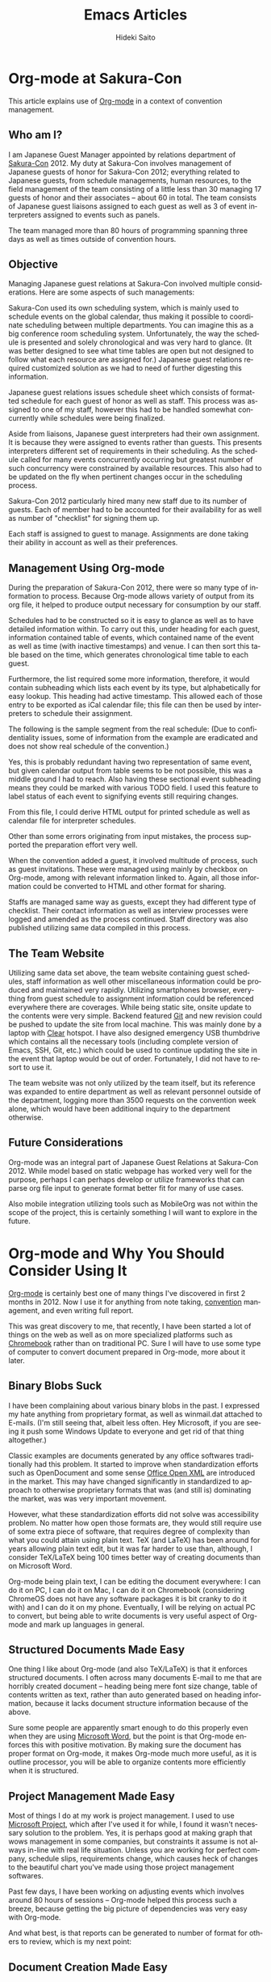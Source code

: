 # -*- coding: utf-8-unix -*-
#+TITLE:     Emacs Articles
#+AUTHOR:    Hideki Saito
#+EMAIL:     hidekis@gmail.com
#+DESCRIPTION: Selected articles about Emacs by Hideki Saito
#+KEYWORDS: Emacs, article, opinion, essay, software 
#+HTML_HEAD: <link rel="stylesheet" type="text/css" href="style.css" />
#+HTML_HEAD: <script type="text/javascript">
#+HTML_HEAD:   (function(i,s,o,g,r,a,m){i['GoogleAnalyticsObject']=r;i[r]=i[r]||function(){
#+HTML_HEAD:   (i[r].q=i[r].q||[]).push(arguments)},i[r].l=1*new Date();a=s.createElement(o),
#+HTML_HEAD:   m=s.getElementsByTagName(o)[0];a.async=1;a.src=g;m.parentNode.insertBefore(a,m)
#+HTML_HEAD:   })(window,document,'script','//www.google-analytics.com/analytics.js','ga');
#+HTML_HEAD: 
#+HTML_HEAD:   ga('create', 'UA-114515-36', 'hclippr.org');
#+HTML_HEAD:   ga('send', 'pageview');
#+HTML_HEAD: 
#+HTML_HEAD: </script>
#+LANGUAGE:  en
#+OPTIONS:   H:3 num:nil toc:1 \n:nil @:t ::t |:t ^:t -:t f:t *:t <:t
#+OPTIONS:   TeX:t LaTeX:t skip:nil d:nil todo:t pri:nil tags:not-in-toc
#+INFOJS_OPT: view:nil toc:nil ltoc:t mouse:underline buttons:0 path:http://orgmode.org/org-info.js
#+EXPORT_SELECT_TAGS: export
#+EXPORT_EXCLUDE_TAGS: noexport
#+LINK_UP: index.html
#+LINK_HOME: index.html
#+XSLT:

* Org-mode at Sakura-Con
This article explains use of [[http://www.orgmode.org/][Org-mode]] in a context of convention management.

** Who am I?
I am Japanese Guest Manager appointed by relations department of [[http://www.sakuracon.org/][Sakura-Con]] 2012. My duty at Sakura-Con involves management of Japanese guests of honor for Sakura-Con 2012; everything related to Japanese guests, from schedule managements, human resources, to the field management of the team consisting of a little less than 30 managing 17 guests of honor and their associates -- about 60 in total. The team consists of Japanese guest liaisons assigned to each guest as well as 3 of event interpreters assigned to events such as panels.

The team managed more than 80 hours of programming spanning three days as well as times outside of convention hours.

** Objective
Managing Japanese guest relations at Sakura-Con involved multiple considerations. Here are some aspects of such managements:

Sakura-Con used its own scheduling system, which is mainly used to schedule events on the global calendar, thus making it possible to coordinate scheduling between multiple departments. You can imagine this as a big conference room scheduling system. Unfortunately, the way the schedule is presented and solely chronological and was very hard to glance. (It was better designed to see what time tables are open but not designed to follow what each resource are assigned for.) Japanese guest relations required customized solution as we had to need of further digesting this information.

Japanese guest relations issues schedule sheet which consists of formatted schedule for each guest of honor as well as staff. This process was assigned to one of my staff, however this had to be handled somewhat concurrently while schedules were being finalized.

Aside from liaisons, Japanese guest interpreters had their own assignment. It is because they were assigned to events rather than guests. This presents interpreters different set of requirements in their scheduling. As the schedule called for many events concurrently occurring but greatest number of such concurrency were constrained by available resources. This also had to be updated on the fly when pertinent changes occur in the scheduling process.

Sakura-Con 2012 particularly hired many new staff due to its number of guests. Each of member had to be accounted for their availability for as well as number of "checklist" for signing them up.

Each staff is assigned to guest to manage. Assignments are done taking their ability in account as well as their preferences.

** Management Using Org-mode
During the preparation of Sakura-Con 2012, there were so many type of information to process. Because Org-mode allows variety of output from its org file, it helped to produce output necessary for consumption by our staff.

Schedules had to be constructed so it is easy to glance as well as to have detailed information within. To carry out this, under heading for each guest, information contained table of events, which contained name of the event as well as time (with inactive timestamps) and venue. I can then sort this table based on the time, which generates chronological time table to each guest.

Furthermore, the list required some more information, therefore, it would contain subheading which lists each event by its type, but alphabetically for easy lookup.
This heading had active timestamp. This allowed each of those entry to be exported as iCal calendar file; this file can then be used by interpreters to schedule their assignment.

The following is the sample segment from the real schedule: (Due to confidentiality issues, some of information from the example are eradicated and does not show real schedule of the convention.)

#+CAPTION: Example of the schedule entry
#+ATTR_HTML: class="screenshot" alt="Example of the schedule entry" title="Example of the schedule entry" style="width: 90%; height: 90%;"
[[file:org-mode-at-sakura-con-schedule.png]]

Yes, this is probably redundant having two representation of same event, but given calendar output from table seems to be not possible, this was a middle ground I had to reach.
Also having these sectional event subheading means they could be marked with various TODO field. I used this feature to label status of each event to signifying events still requiring changes.

From this file, I could derive HTML output for printed schedule as well as calendar file for interpreter schedules.

Other than some errors originating from input mistakes, the process supported the preparation effort very well.

When the convention added a guest, it involved multitude of process, such as guest invitations. These were managed using mainly by checkbox on Org-mode, among with relevant information linked to. Again, all those information could be converted to HTML and other format for sharing.

Staffs are managed same way as guests, except they had different type of checklist. Their contact information as well as interview processes were logged and amended as the process continued. Staff directory was also published utilizing same data compiled in this process.

** The Team Website
Utilizing same data set above, the team website containing guest schedules, staff information as well other miscellaneous information could be produced and maintained very rapidly. Utilizing smartphones browser, everything from guest schedule to assignment information could be referenced everywhere there are coverages. While being static site, onsite update to the contents were very simple. Backend featured [[http://www.git-scm.com/][Git]] and new revision could be pushed to update the site from local machine. This was mainly done by a laptop with [[http://www.clear.com/][Clear]] hotspot. I have also designed emergency USB thumbdrive which contains all the necessary tools (including complete version of Emacs, SSH, Git, etc.) which could be used to continue updating the site in the event that laptop would be out of order. Fortunately, I did not have to resort to use it.

The team website was not only utilized by the team itself, but its reference was expanded to entire department as well as relevant personnel outside of the department, logging more than 3500 requests on the convention week alone, which would have been additional inquiry to the department otherwise.

** Future Considerations
Org-mode was an integral part of Japanese Guest Relations at Sakura-Con 2012. While model based on static webpage has worked very well for the purpose, perhaps I can perhaps develop or utilize frameworks that can parse org file input to generate format better fit for many of use cases.

Also mobile integration utilizing tools such as MobileOrg was not within the scope of the project, this is certainly something I will want to explore in the future.

* Org-mode and Why You Should Consider Using It
[[http://www.orgmode.org/][Org-mode]] is certainly best one of many things I've discovered in first 2 months in 2012. Now I use it for anything from note taking, [[http://www.sakuracon.org/][convention]] management, and even writing full report.

This was great discovery to me, that recently, I have been started a lot of things on the web as well as on more specialized platforms such as [[http://www.google.com/intl/en/chromebook/][Chromebook]] rather than on traditional PC. Sure I will have to use some type of computer to convert document prepared in Org-mode, more about it later.

** Binary Blobs Suck
I have been complaining about various binary blobs in the past. I expressed my hate anything from proprietary format, as well as winmail.dat attached to E-mails. (I'm still seeing that, albeit less often. Hey Microsoft, if you are seeing it push some Windows Update to everyone and get rid of that thing altogether.)

Classic examples are documents generated by any office softwares traditionally had this problem. It started to improve when standardization efforts such as OpenDocument and some sense [[http://www.ecma-international.org/publications/standards/Ecma-376.htm][Office Open XML]] are introduced in the market. This may have changed significantly in standardized to approach to otherwise proprietary formats that was (and still is) dominating the market, was was very important movement.

However, what these standardization efforts did not solve was accessibility problem. No matter how open those formats are, they would still require use of some extra piece of software, that requires degree of complexity than what you could attain using plain text. TeX (and LaTeX) has been around for years allowing plain text edit, but it was far harder to use than, although, I consider TeX/LaTeX being 100 times better way of creating documents than on Microsoft Word.

Org-mode being plain text, I can be editing the document everywhere: I can do it on PC, I can do it on Mac, I can do it on Chromebook (considering ChromeOS does not have any software packages it is bit cranky to do it with) and I can do it on my phone. Eventually, I will be relying on actual PC to convert, but being able to write documents is very useful aspect of Org-mode and mark up languages in general.

** Structured Documents Made Easy
One thing I like about Org-mode (and also TeX/LaTeX) is that it enforces structured documents. I often across many documents E-mail to me that are horribly created document – heading being mere font size change, table of contents written as text, rather than auto generated based on heading information, because it lacks document structure information because of the above.

Sure some people are apparently smart enough to do this properly even when they are using [[http://office.microsoft.com/en-us/word/][Microsoft Word]], but the point is that Org-mode enforces this with positive motivation. By making sure the document has proper format on Org-mode, it makes Org-mode much more useful, as it is outline processor, you will be able to organize contents more efficiently when it is structured.

** Project Management Made Easy
Most of things I do at my work is project management. I used to use [[http://www.microsoft.com/project/en-us/project-management.aspx][Microsoft Project]], which after I've used it for while, I found it wasn't necessary solution to the problem. Yes, it is perhaps good at making graph that wows management in some companies, but constraints it assume is not always in-line with real life situation. Unless you are working for perfect company, schedule slips, requirements change, which causes heck of changes to the beautiful chart you've made using those project management softwares.

Past few days, I have been working on adjusting events which involves around 80 hours of sessions – Org-mode helped this process such a breeze, because getting the big picture of dependencies was very easy with Org-mode.

And what best, is that reports can be generated to number of format for others to review, which is my next point:

** Document Creation Made Easy
Once authoring of the document is completed on Org-mode, it is very easy to generate reports for others to consume. Be it HTML, OpenDocument, LaTeX, etc., all it involve is to export as those format.

It is even possible to create table contains dynamically generated field, much like you can do in [[http://office.microsoft.com/en-us/excel/][Microsoft Excel]]. It's like text based spreadsheet.

This creates seamless pipeline of information management to document creation based on it.

** Shortcomings?
It is fair to say there are some shortcoming to Org-mode. For example, it is harder to embed diagrams on the document. (It's not impossible, but the diagrams need to be created externally.) Documents involving heavy use of diagram and drawing are much better done in applications like [[http://office.microsoft.com/en-us/powerpoint/][Microsoft Powerpoint]], [[http://office.microsoft.com/en-us/visio/][Microsoft Visio]], or [[http://www.libreoffice.org/][LibreOffice Draw]]. (And please don't do it on [[http://hideki.hclippr.com/2009/11/16/using-microsoft-excel-as-word-processor-you-bet/][Microsoft Excel!]]) Other than that, Org-mode is very good all-round information management and document authoring tool.
